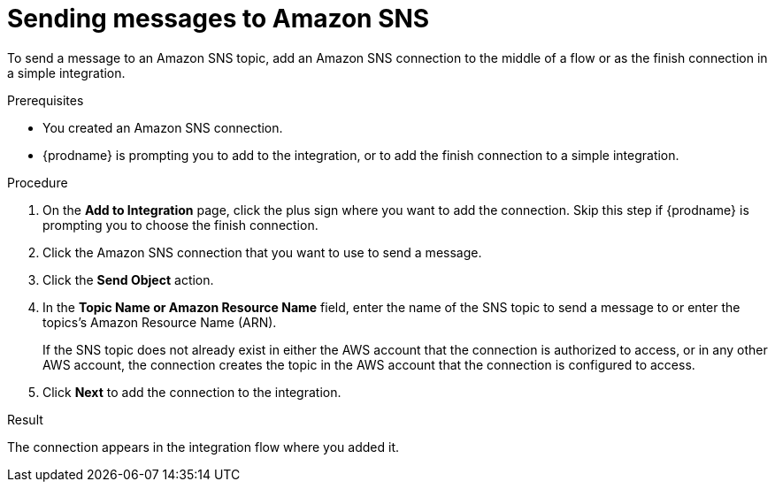 // This module is included in the following assemblies:
// as_connecting-to-amazon-sns.adoc

[id='adding-amazon-sns-connection-send_{context}']
= Sending messages to Amazon SNS 

To send a message to an Amazon SNS topic, add an Amazon SNS connection 
to the middle of a flow or as the finish connection in a simple 
integration. 

.Prerequisites

* You created an Amazon SNS connection.
* {prodname} is prompting you to add to the integration, or to add the 
finish connection to a simple integration. 

.Procedure
. On the *Add to Integration* page, click the plus sign where you 
want to add the connection. Skip this step if {prodname} is
prompting you to choose the finish connection. 
. Click the Amazon SNS connection that
you want to use to send a message. 

. Click the *Send Object* action. 

. In the *Topic Name or Amazon Resource Name* field, enter the name of
the SNS topic to send a message to or enter the topics's Amazon Resource Name (ARN).
+
If the SNS topic does not already exist 
in either the AWS account that the connection is authorized to access, 
or in any other AWS account, the connection creates the topic in the 
AWS account that the connection is configured to access. 

. Click *Next* to add the connection to the integration. 

.Result

The connection appears in the integration flow where you added it. 
